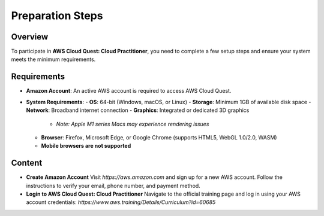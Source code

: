 Preparation Steps
=================

Overview
--------

To participate in **AWS Cloud Quest: Cloud Practitioner**, you need to complete a few setup steps and ensure your system meets the minimum requirements.

Requirements
------------

- **Amazon Account**: An active AWS account is required to access AWS Cloud Quest.
- **System Requirements**:
  - **OS**: 64-bit (Windows, macOS, or Linux)
  - **Storage**: Minimum 1GB of available disk space
  - **Network**: Broadband internet connection
  - **Graphics**: Integrated or dedicated 3D graphics
    - *Note: Apple M1 series Macs may experience rendering issues*
  - **Browser**: Firefox, Microsoft Edge, or Google Chrome (supports HTML5, WebGL 1.0/2.0, WASM)
  - **Mobile browsers are not supported**

Content
-------

- **Create Amazon Account**  
  Visit `https://aws.amazon.com` and sign up for a new AWS account. Follow the instructions to verify your email, phone number, and payment method.

- **Login to AWS Cloud Quest: Cloud Practitioner**  
  Navigate to the official training page and log in using your AWS account credentials:  
  `https://www.aws.training/Details/Curriculum?id=60685`
